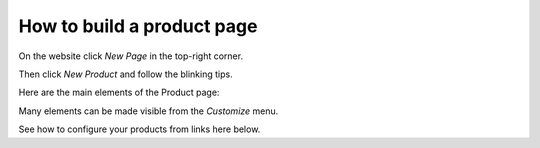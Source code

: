 ===========================
How to build a product page
===========================

On the website click *New Page* in the top-right corner.

Then click *New Product* and follow the blinking tips.

.. image:: product_page/create_product.png
   :align: center

Here are the main elements of the Product page:

.. image:: product_page/product_page_tips.png
   :align: center

Many elements can be made visible from the *Customize* menu.

.. image:: product_page/product_customize.png
   :align: center

See how to configure your products from links here below.

.. seealso::

  - :doc:`../managing_products/variants`
  - :doc:`/applications/sales/sales/products_prices/taxes`
  - :doc:`../maximizing_revenue/cross_selling`
  - :doc:`../maximizing_revenue/reviews`
  - :doc:`../maximizing_revenue/pricing`
  - :doc:`../../website/optimize/seo`
